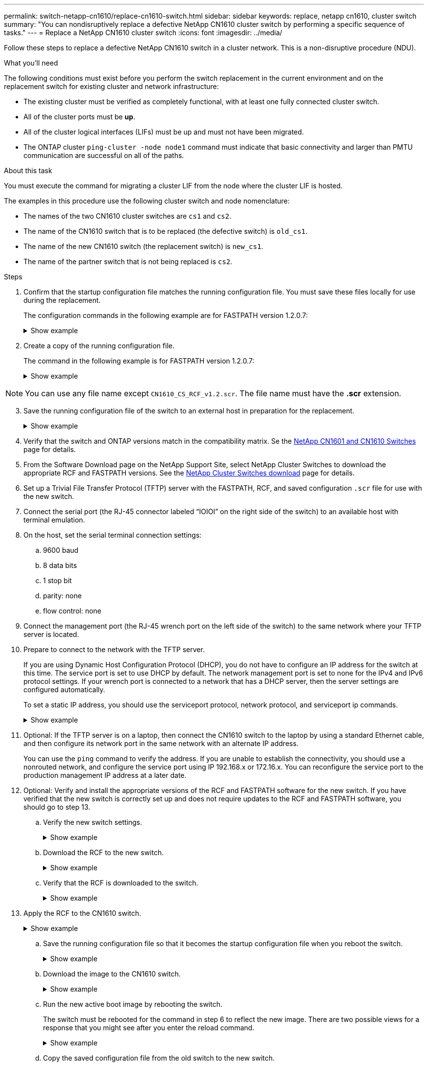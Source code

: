 ---
permalink: switch-netapp-cn1610/replace-cn1610-switch.html
sidebar: sidebar
keywords: replace, netapp cn1610, cluster switch
summary: "You can nondisruptively replace a defective NetApp CN1610 cluster switch by performing a specific sequence of tasks."
---
= Replace a NetApp CN1610 cluster switch
:icons: font
:imagesdir: ../media/

[.lead]
Follow these steps to replace a defective NetApp CN1610 switch in a cluster network. This is a non-disruptive procedure (NDU).

.What you'll need

The following conditions must exist before you perform the switch replacement in the current environment and on the replacement switch for existing cluster and network infrastructure:

* The existing cluster must be verified as completely functional, with at least one fully connected cluster switch.
* All of the cluster ports must be *up*.
* All of the cluster logical interfaces (LIFs) must be up and must not have been migrated.
* The ONTAP cluster `ping-cluster -node node1` command must indicate that basic connectivity and larger than PMTU communication are successful on all of the paths.

.About this task
You must execute the command for migrating a cluster LIF from the node where the cluster LIF is hosted.

The examples in this procedure use the following cluster switch and node nomenclature:

* The names of the two CN1610 cluster switches are `cs1` and `cs2`.
* The name of the CN1610 switch that is to be replaced (the defective switch) is `old_cs1`.
* The name of the new CN1610 switch (the replacement switch) is `new_cs1`.
* The name of the partner switch that is not being replaced is `cs2`.

.Steps

. Confirm that the startup configuration file matches the running configuration file. You must save these files locally for use during the replacement.
+
The configuration commands in the following example are for FASTPATH version 1.2.0.7:
+
.Show example
[%collapsible]
====

[subs=+quotes]
----
(old_cs1) *>enable*
(old_cs1) *#show running-config*
(old_cs1) *#show startup-config*
----
====

. Create a copy of the running configuration file.
+
The command in the following example is for FASTPATH version 1.2.0.7:
+
.Show example
[%collapsible]
====

[subs=+quotes]
----
(old_cs1) *#show running-config filename.scr*
Config script created successfully.
----
====

NOTE: You can use any file name except `CN1610_CS_RCF_v1.2.scr`. The file name must have the *.scr* extension.

[start=3]
. [[step3]]Save the running configuration file of the switch to an external host in preparation for the replacement.
+
.Show example
[%collapsible]
====

[subs=+quotes]
----
(old_cs1) #*copy nvram:script filename.scr scp://<Username>@<remote_IP_address>/path_to_file/filename.scr*
----
====

. Verify that the switch and ONTAP versions match in the compatibility matrix. Se the https://mysupport.netapp.com/site/info/netapp-cluster-switch[NetApp CN1601 and CN1610 Switches^] page for details. 

. From the Software Download page on the NetApp Support Site, select NetApp Cluster Switches to download the appropriate RCF and FASTPATH versions. See the https://mysupport.netapp.com/site/products/all/details/netapp-cluster-switches/downloads-tab[NetApp Cluster Switches download^] page for details.

. Set up a Trivial File Transfer Protocol (TFTP) server with the FASTPATH, RCF, and saved configuration `.scr` file for use with the new switch.

. Connect the serial port (the RJ-45 connector labeled “IOIOI” on the right side of the switch) to an available host with terminal emulation.

. On the host, set the serial terminal connection settings:
.. 9600 baud
.. 8 data bits
.. 1 stop bit
.. parity: none
.. flow control: none

. Connect the management port (the RJ-45 wrench port on the left side of the switch) to the same network where your TFTP server is located.

. Prepare to connect to the network with the TFTP server.
+
If you are using Dynamic Host Configuration Protocol (DHCP), you do not have to configure an IP address for the switch at this time. The service port is set to use DHCP by default. The network management port is set to none for the IPv4 and IPv6 protocol settings. If your wrench port is connected to a network that has a DHCP server, then the server settings are configured automatically.
+
To set a static IP address, you should use the serviceport protocol, network protocol, and serviceport ip
commands.
+
.Show example
[%collapsible]
====

[subs=+quotes]
----
(new_cs1) #*serviceport ip <ipaddr> <netmask> <gateway>*
----
====

. Optional: If the TFTP server is on a laptop, then connect the CN1610 switch to the laptop by using a standard Ethernet cable, and then configure its network port in the same network with an alternate IP address.
+
You can use the `ping` command to verify the address. If you are unable to establish the connectivity, you should use a nonrouted network, and configure the service port using IP 192.168.x or 172.16.x. You can reconfigure the service port to the production management IP address at a later date.

. Optional: Verify and install the appropriate versions of the RCF and FASTPATH software for the new switch. If you have verified that the new switch is correctly set up and does not require updates to the RCF and FASTPATH software, you should go to step 13.

.. Verify the new switch settings.
+
.Show example
[%collapsible]
====

[subs=+quotes]
----
(new_cs1) >*enable*
(new_cs1) #*show version*
----
====

.. Download the RCF to the new switch.
+
.Show example
[%collapsible]
====

[subs=+quotes]
----
(new_cs1) #*copy tftp://<server_ip_address>/CN1610_CS_RCF_v1.2.txt nvram:script CN1610_CS_RCF_v1.2.scr*
Mode.	TFTP
Set Server IP.	172.22.201.50
Path.	/
Filename....................................... CN1610_CS_RCF_v1.2.txt
Data Type...................................... Config Script
Destination Filename........................... CN1610_CS_RCF_v1.2.scr
File with same name already exists.
WARNING:Continuing with this command will overwrite the existing file.

Management access will be blocked for the duration of the transfer Are you sure you want to start? (y/n) y

File transfer in progress. Management access will be blocked for the duration of the transfer. please wait...
Validating configuration script...
(the entire script is displayed line by line)
...
description "NetApp CN1610 Cluster Switch RCF v1.2 - 2015-01-13"
...
Configuration script validated.
File transfer operation completed successfully.
----
====

.. Verify that the RCF is downloaded to the switch.
+
.Show example
[%collapsible]
====

[subs=+quotes]
----
(new_cs1) #*script list*
Configuration Script Nam   Size(Bytes)
-------------------------- -----------
CN1610_CS_RCF_v1.1.scr            2191
CN1610_CS_RCF_v1.2.scr            2240
latest_config.scr                 2356

4 configuration script(s) found. 
2039 Kbytes free.
----
====

. Apply the RCF to the CN1610 switch.
+
.Show example
[%collapsible]
====

[subs=+quotes]
----
(new_cs1) #*script apply CN1610_CS_RCF_v1.2.scr*
Are you sure you want to apply the configuration script? (y/n) *y*
...
(the entire script is displayed line by line)
...
description "NetApp CN1610 Cluster Switch RCF v1.2 - 2015-01-13"
...
Configuration script 'CN1610_CS_RCF_v1.2.scr' applied. Note that the script output will go to the console.
After the script is applied, those settings will be active in the running-config file. To save them to the startup-config file, you must use the write memory command, or if you used the reload answer yes when asked if you want to save the changes.
----
====

.. Save the running configuration file so that it becomes the startup configuration file when you reboot the switch.
+
.Show example
[%collapsible]
====

[subs=+quotes]
----
(new_cs1) #*write memory*
This operation may take a few minutes.
Management interfaces will not be available during this time. 

Are you sure you want to save? (y/n) *y*

Config file 'startup-config' created successfully.

Configuration Saved!
----
====

.. Download the image to the CN1610 switch.
+
.Show example
[%collapsible]
====

[subs=+quotes]
----
(new_cs1) #*copy tftp://<server_ip_address>/NetApp_CN1610_1.2.0.7.stk active*
Mode.	TFTP
Set Server IP.	tftp_server_ip_address
Path.	/
Filename....................................... NetApp_CN1610_1.2.0.7.stk
Data Type.	Code
Destination Filename.	active

Management access will be blocked for the duration of the transfer 

Are you sure you want to start? (y/n) *y*

TFTP Code transfer starting...

File transfer operation completed successfully.
----
====

.. Run the new active boot image by rebooting the switch.
+
The switch must be rebooted for the command in step 6 to reflect the new image. There are two possible views for a response that you might see after you enter the reload command.
+
.Show example
[%collapsible]
====

[subs=+quotes]
----
(new_cs1) #*reload*
The system has unsaved changes.
Would you like to save them now? (y/n) *y* 

Config file 'startup-config' created successfully.

Configuration Saved! System will now restart!
.
.
.
Cluster Interconnect Infrastructure

User:admin Password: (new_cs1) >*enable*
----
====

.. Copy the saved configuration file from the old switch to the new switch.
+
.Show example
[%collapsible]
====

[subs=+quotes]
----
(new_cs1) #*copy tftp://<server_ip_address>/<filename>.scr nvram:script <filename>.scr*
----
====

.. Apply the previously saved configuration to the new switch.
+
.Show example
[%collapsible]
====

[subs=+quotes]
----
(new_cs1) #*script apply <filename>.scr*
Are you sure you want to apply the configuration script? (y/n) *y*

The system has unsaved changes.
Would you like to save them now? (y/n) *y*

Config file 'startup-config' created successfully. 

Configuration Saved!
----
====

.. Save the running configuration file to the startup configuration file.
+
.Show example
[%collapsible]
====

[subs=+quotes]
----
(new_cs1) #*write memory*
----
====

. If AutoSupport is enabled on this cluster, suppress automatic case creation by invoking an AutoSupport message:
`system node autosupport invoke -node * -type all - message MAINT=xh`
+
_x_ is the duration of the maintenance window in hours.
+
[NOTE]
====
The AutoSupport message notifies technical support of this maintenance task so that automatic case creation is suppressed during the maintenance window.
====

. On the new switch new_cs1, log in as the admin user, and shut down all of the ports that are connected to the node cluster interfaces (ports 1 through 12).
+
.Show example
[%collapsible]
====

[subs=+quotes]
----
User:*admin*
Password:
(new_cs1) >*enable*
(new_cs1) #

(new_cs1) #*config*
(new_cs1)(config)#*interface 0/1-0/12*
(new_cs1)(interface 0/1-0/12)#*shutdown*
(new_cs1)(interface 0/1-0/12)#*exit* 
(new_cs1) #*write memory*
----
====

. Migrate the cluster LIFs from the ports that are connected to the old_cs1 switch. 
+
You must migrate each cluster LIF from its current node's management interface.
+
.Show example
[%collapsible]
====

[subs=+quotes]
----
cluster::> *set -privilege advanced*
cluster::> *network interface migrate -vserver <vserver_name> -lif <Cluster_LIF_to_be_moved> - sourcenode <current_node> -dest-node <current_node> -dest-port <cluster_port_that_is_UP>*
----
====

. Verify that all of the cluster LIFs have been moved to the appropriate cluster port on each node.
+
.Show example
[%collapsible]
====

[subs=+quotes]
----
cluster::> *network interface show -role cluster*
----
====

. Shut down the cluster ports that are attached to the switch that you replaced.
+
.Show example
[%collapsible]
====

[subs=+quotes]
----
cluster::*> *network port modify -node <node_name> -port <port_to_admin_down> -up-admin false*
----
====

. Verify the health of the cluster.
+
.Show example
[%collapsible]
====

[subs=+quotes]
----
cluster::*> *cluster show*
----
====

. Verify that the ports are down.
+
.Show example
[%collapsible]
====

[subs=+quotes]
----
cluster::*> *cluster ping-cluster -node <node_name>*
----
====

. On the switch cs2, shut down the ISL ports 13 through 16.
+
.Show example
[%collapsible]
====

[subs=+quotes]
----
(cs2) #*config*
(cs2)(config)#*interface 0/13-0/16*
(cs2)(interface 0/13-0/16)#*shutdown*
(cs2) #*show port-channel 3/1*
----
====

. Verify whether the storage administrator is ready for the replacement of the switch.
. Remove all of the cables from the old_cs1 switch, and then connect the cables to the same ports on the new_cs1 switch.
. On the cs2 switch, bring up the ISL ports 13 through 16.
+
.Show example
[%collapsible]
====

[subs=+quotes]
----
(cs2) #*config*
(cs2)(config)#*interface 0/13-0/16*
(cs2)(interface 0/13-0/16)#*no shutdown*
----
====

. Bring up the ports on the new switch that are associated with the cluster nodes.
+
.Show example
[%collapsible]
====

[subs=+quotes]
----
(cs2) #*config*
(cs2)(config)#*interface 0/1-0/12*
(cs2)(interface 0/13-0/16)#*no shutdown*
----
====

. On a single node, bring up the cluster node port that is connected to the replaced switch, and then confirm that the link is up.
+
.Show example
[%collapsible]
====

[subs=+quotes]
----
cluster::*> *network port modify -node node1 -port <port_to_be_onlined> -up-admin true*
cluster::*> *network port show -role cluster*
----
====

. Revert the cluster LIFs that are associated with the port in step 25 on the same node.
+
In this example, the LIFs on node1 are successfully reverted if the “Is Home” column is true.
+
.Show example
[%collapsible]
====

[subs=+quotes]
----
cluster::*> *network interface revert -vserver node1 -lif <cluster_lif_to_be_reverted>*
cluster::*> *network interface show -role cluster*
----
====

. If the first node's cluster LIF is up and is reverted to its home port, repeat steps 25 and 26 to bring up the cluster ports and to revert the cluster LIFs on the other nodes in the cluster.

. Display information about the nodes in the cluster.
+
.Show example
[%collapsible]
====

[subs=+quotes]
----
cluster::*> *cluster show*
----
====

. Confirm that the startup configuration file and running configuration file are correct on the replaced switch. This configuration file should match the output in step 1.
+
.Show example
[%collapsible]
====

[subs=+quotes]
----
(new_cs1) >*enable*
(new_cs1) #*show running-config*
(new_cs1) #*show startup-config*
----
====

. If you suppressed automatic case creation, re-enable it by invoking an AutoSupport message:
+
`system node autosupport invoke -node * -type all -message MAINT=END`

